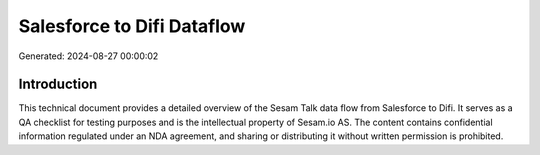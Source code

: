 ===========================
Salesforce to Difi Dataflow
===========================

Generated: 2024-08-27 00:00:02

Introduction
------------

This technical document provides a detailed overview of the Sesam Talk data flow from Salesforce to Difi. It serves as a QA checklist for testing purposes and is the intellectual property of Sesam.io AS. The content contains confidential information regulated under an NDA agreement, and sharing or distributing it without written permission is prohibited.
